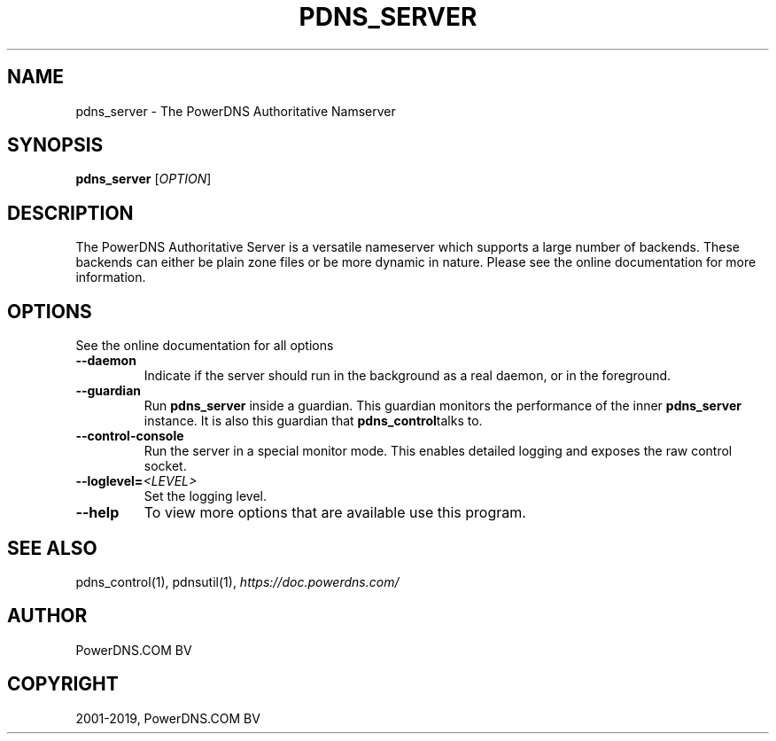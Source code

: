 .\" Man page generated from reStructuredText.
.
.TH "PDNS_SERVER" "1" "Nov 29, 2019" "4.2" "PowerDNS Authoritative Server"
.SH NAME
pdns_server \- The PowerDNS Authoritative Namserver
.
.nr rst2man-indent-level 0
.
.de1 rstReportMargin
\\$1 \\n[an-margin]
level \\n[rst2man-indent-level]
level margin: \\n[rst2man-indent\\n[rst2man-indent-level]]
-
\\n[rst2man-indent0]
\\n[rst2man-indent1]
\\n[rst2man-indent2]
..
.de1 INDENT
.\" .rstReportMargin pre:
. RS \\$1
. nr rst2man-indent\\n[rst2man-indent-level] \\n[an-margin]
. nr rst2man-indent-level +1
.\" .rstReportMargin post:
..
.de UNINDENT
. RE
.\" indent \\n[an-margin]
.\" old: \\n[rst2man-indent\\n[rst2man-indent-level]]
.nr rst2man-indent-level -1
.\" new: \\n[rst2man-indent\\n[rst2man-indent-level]]
.in \\n[rst2man-indent\\n[rst2man-indent-level]]u
..
.SH SYNOPSIS
.sp
\fBpdns_server\fP [\fIOPTION\fP]
.SH DESCRIPTION
.sp
The PowerDNS Authoritative Server is a versatile nameserver which
supports a large number of backends. These backends can either be plain
zone files or be more dynamic in nature. Please see the online
documentation for more information.
.SH OPTIONS
.sp
See the online documentation for all options
.INDENT 0.0
.TP
.B \-\-daemon
Indicate if the server should run in the background as a real
daemon, or in the foreground.
.TP
.B \-\-guardian
Run \fBpdns_server\fP inside a guardian. This guardian monitors the
performance of the inner \fBpdns_server\fP instance. It is also this
guardian that \fBpdns_control\fPtalks to.
.TP
.B \-\-control\-console
Run the server in a special monitor mode. This enables detailed
logging and exposes the raw control socket.
.TP
.BI \-\-loglevel\fB= <LEVEL>
Set the logging level.
.TP
.B \-\-help
To view more options that are available use this program.
.UNINDENT
.SH SEE ALSO
.sp
pdns_control(1), pdnsutil(1), \fI\%https://doc.powerdns.com/\fP
.SH AUTHOR
PowerDNS.COM BV
.SH COPYRIGHT
2001-2019, PowerDNS.COM BV
.\" Generated by docutils manpage writer.
.
